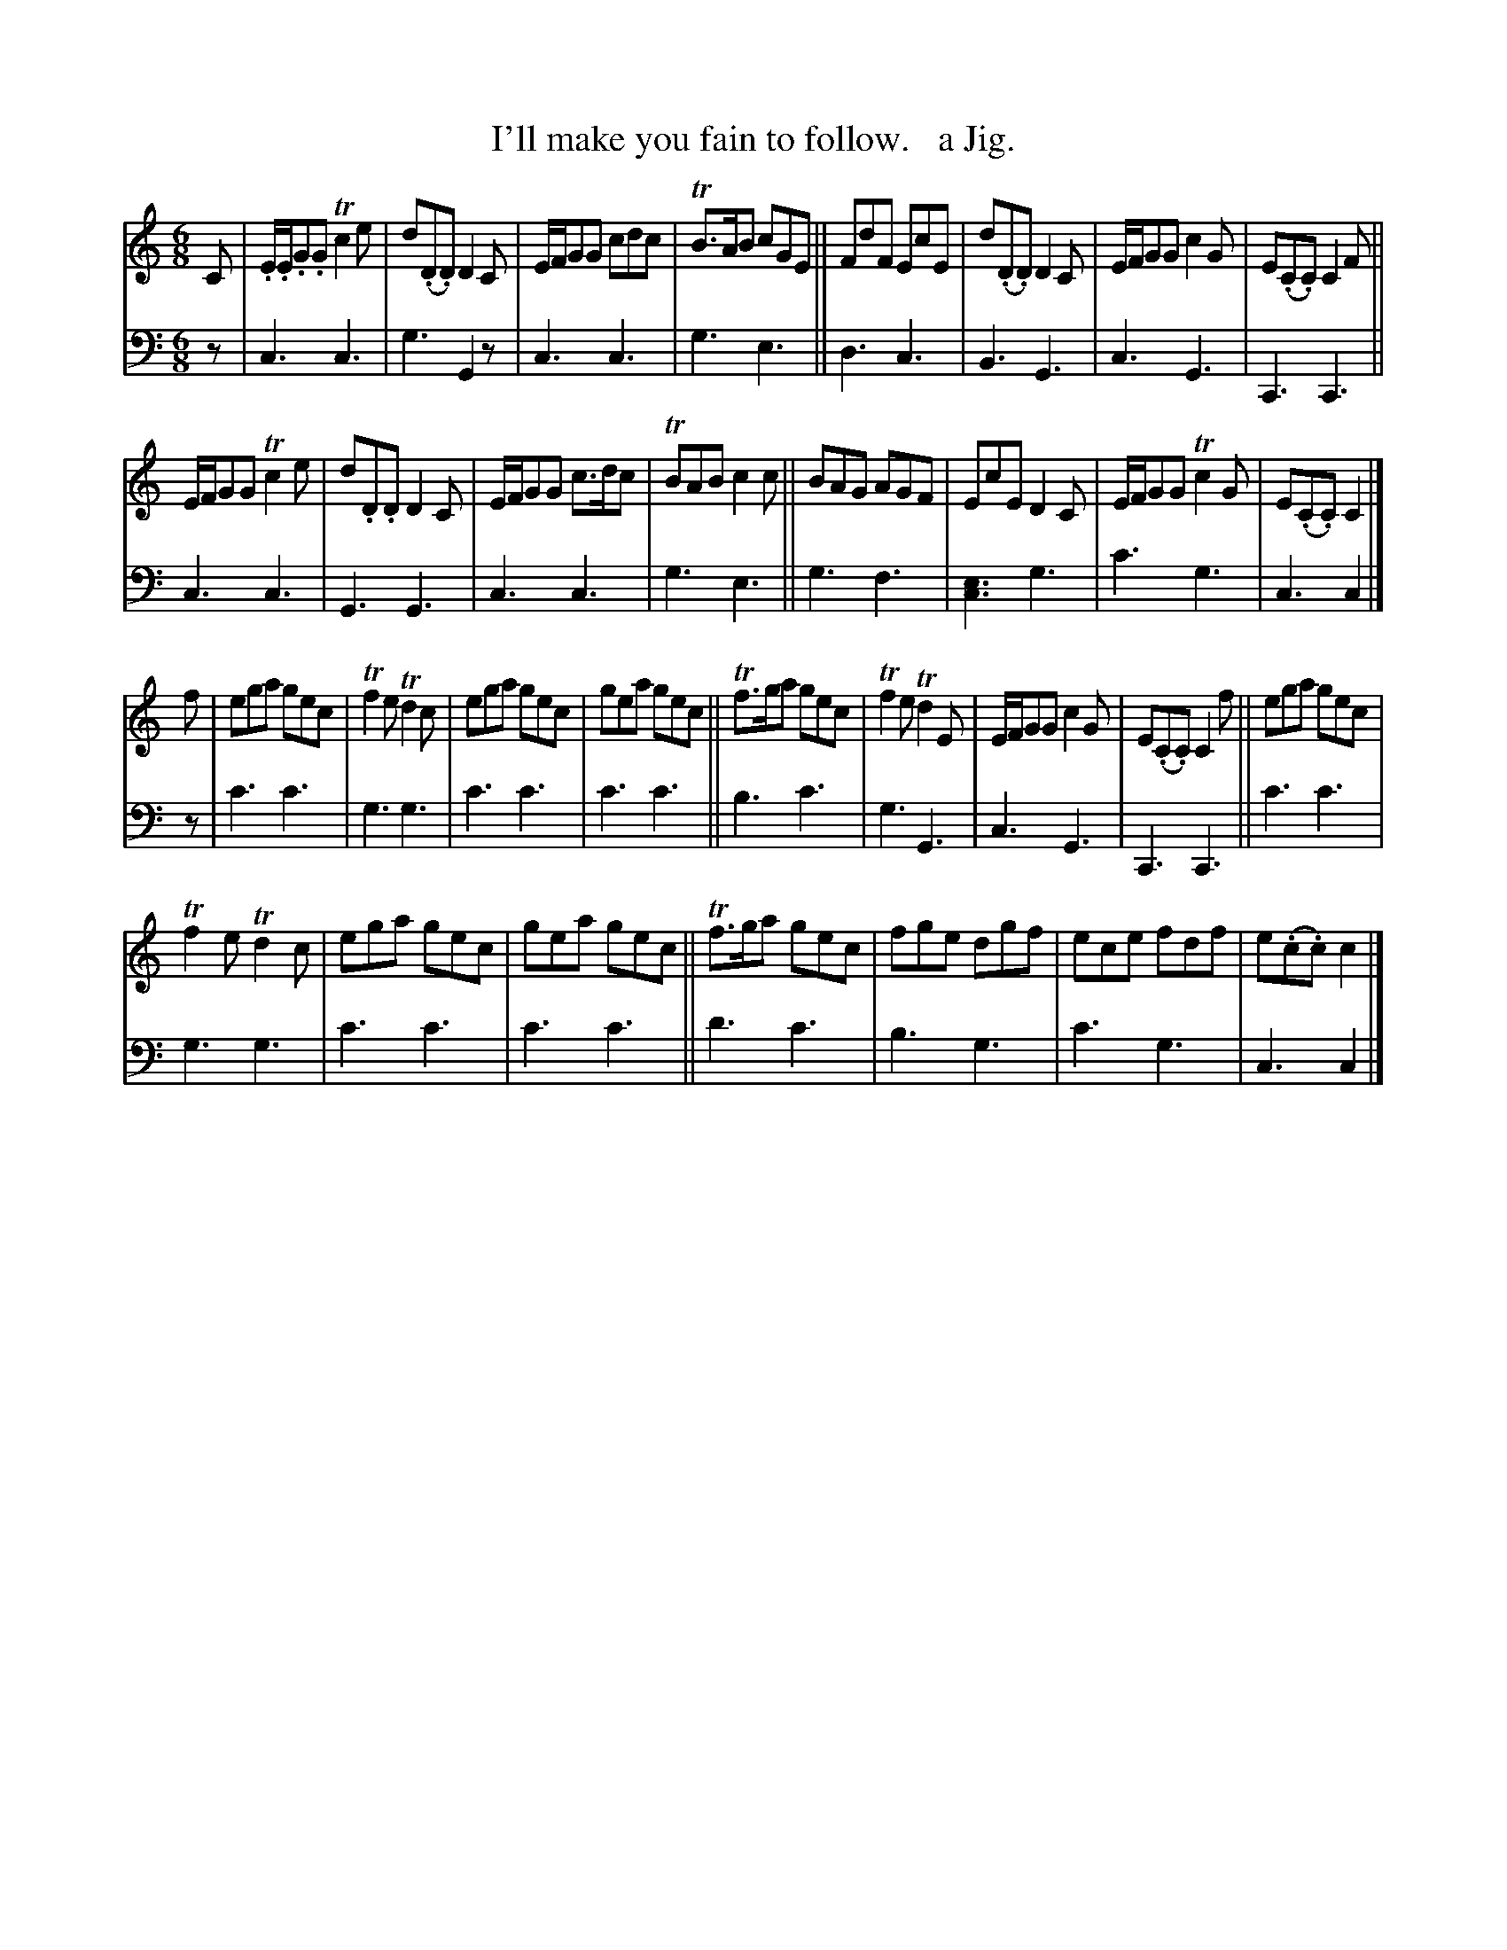 X: 1201
T: I'll make you fain to follow.   a Jig.
N: There's a space in the title where the ' should be; probably a printing failure.
%R: jig
B: Niel Gow & Sons "Complete Repository" v.1 p.20 #1
Z: 2021 John Chambers <jc:trillian.mit.edu>
M: 6/8
L: 1/8
K: C
% - - - - - - - - - -
% Voice 1 formatted for proofreading.
V: 1 staves=2
C |\
.E/.E/.G.G Tc2e | d(.D.D) D2C | E/F/GG cdc | TB>AB cGE || FdF EcE | d(.D.D) D2C | E/F/GG c2G | E(.C.C) C2 F ||
E/F/GG Tc2e | d.D.D D2C | E/F/GG c>dc | TBAB c2c || BAG AGF | EcE D2C | E/F/GG Tc2G | E(.C.C) C2 |]
f |\
ega gec | Tf2e Td2c | ega gec | gea gec || Tf>ga gec | Tf2e Td2E | E/F/GG c2G | E(.C.C) C2f || ega gec |
Tf2e Td2c | ega gec | gea gec || Tf>ga gec | fge dgf | ece fdf | e(.c.c) c2 |]
% - - - - - - - - - -
% Voice 2 preserves the book's staff layout.
V: 2 clef=bass middle=d
z | c3 c3 | g3 G2z | c3 c3 | g3 e3 || d3 c3 | B3 G3 | c3 G3 | C3 C3 ||
c3 c3 | G3 G3 | c3 c3 | g3 e3 || g3 f3 | [e3c3] g3 | c'3 g3 | c3 c2 |] z |
c'3 c'3 | g3 g3 | c'3 c'3 | c'3 c'3 || b3 c'3 | g3 G3 | c3 G3 | C3 C3 || c'3 c'3 |
g3 g3 | c'3 c'3 | c'3 c'3 || d'3 c'3 | b3 g3 | c'3 g3 | c3 c2 |]
